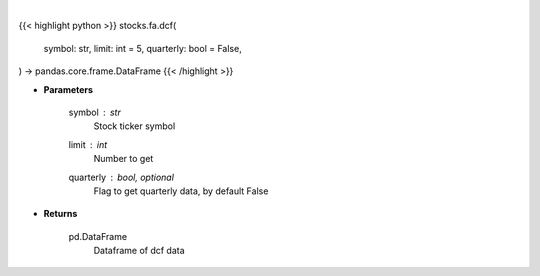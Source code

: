 .. role:: python(code)
    :language: python
    :class: highlight

|

.. raw:: html

    <h3>
    > Get stocks dcf from FMP
    </h3>

{{< highlight python >}}
stocks.fa.dcf(
    symbol: str,
    limit: int = 5,
    quarterly: bool = False,
) -> pandas.core.frame.DataFrame
{{< /highlight >}}

* **Parameters**

    symbol : *str*
        Stock ticker symbol
    limit : *int*
        Number to get
    quarterly : bool, optional
        Flag to get quarterly data, by default False

    
* **Returns**

    pd.DataFrame
        Dataframe of dcf data
    